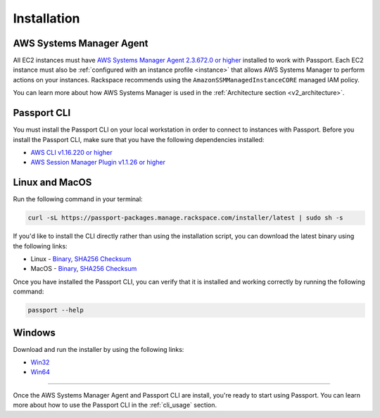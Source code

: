 .. _v2_installation:

Installation
============

AWS Systems Manager Agent
-------------------------

All EC2 instances must have
`AWS Systems Manager Agent 2.3.672.0 or higher <https://docs.aws.amazon.com/systems-manager/latest/userguide/ssm-agent.html>`_
installed to work with Passport. Each EC2 instance must also be
:ref:`configured with an instance profile <instance>`
that allows AWS Systems Manager to perform actions on your instances. Rackspace
recommends using the ``AmazonSSMManagedInstanceCORE`` managed IAM policy.

You can learn more about how AWS Systems Manager is used in the
:ref:`Architecture section <v2_architecture>`.

.. _instance: https://docs.aws.amazon.com/systems-manager/latest/userguide/setup-instance-profile.html


Passport CLI
------------

You must install the Passport CLI on your local workstation in order to
connect to instances with Passport. Before you install the Passport CLI, make
sure that you have the following dependencies installed:

* `AWS CLI v1.16.220 or higher <https://docs.aws.amazon.com/cli/latest/userguide/cli-chap-install.html>`_
* `AWS Session Manager Plugin v1.1.26 or higher <https://docs.aws.amazon.com/systems-manager/latest/userguide/session-manager-working-with-install-plugin.html>`_

Linux and MacOS
---------------

Run the following command in your terminal:

.. code::

   curl -sL https://passport-packages.manage.rackspace.com/installer/latest | sudo sh -s


If you'd like to install the CLI directly rather than using the installation
script, you can download the latest binary using the following links:

* Linux - `Binary <https://passport-packages.manage.rackspace.com/releases/LATEST/linux/passport>`_,
  `SHA256 Checksum <https://passport-packages.manage.rackspace.com/releases/LATEST/linux/SHA256SUMS>`_
* MacOS - `Binary <https://passport-packages.manage.rackspace.com/releases/LATEST/osx/passport>`_,
  `SHA256 Checksum <https://passport-packages.manage.rackspace.com/releases/LATEST/osx/SHA256SUMS>`_

Once you have installed the Passport CLI, you can verify that it is installed
and working correctly by running the following command:

.. code::

   passport --help


Windows
-------

Download and run the installer by using the following links:

* `Win32 <https://passport-packages.manage.rackspace.com/windows/LATEST/i386/passport.msi>`_
* `Win64 <https://passport-packages.manage.rackspace.com/windows/LATEST/amd64/passport.msi>`_

----

Once the AWS Systems Manager Agent and Passport CLI are install, you're ready
to start using Passport. You can learn more about how to use the Passport CLI
in the :ref:`cli_usage` section.
